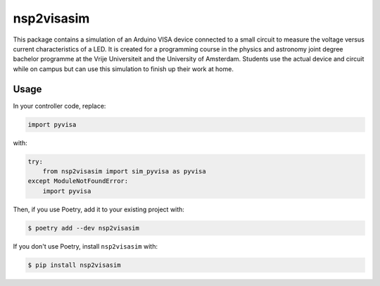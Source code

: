 nsp2visasim
===========

This package contains a simulation of an Arduino VISA device connected to a
small circuit to measure the voltage versus current characteristics of a LED. It
is created for a programming course in the physics and astronomy joint degree
bachelor programme at the Vrije Universiteit and the University of Amsterdam.
Students use the actual device and circuit while on campus but can use this
simulation to finish up their work at home.


Usage
-----

In your controller code, replace:

.. code-block:: python

   import pyvisa

with:

.. code-block:: python

   try:
       from nsp2visasim import sim_pyvisa as pyvisa
   except ModuleNotFoundError:
       import pyvisa


Then, if you use Poetry, add it to your existing project with:

.. code-block:: console

   $ poetry add --dev nsp2visasim

If you don't use Poetry, install ``nsp2visasim`` with:

.. code-block:: console

   $ pip install nsp2visasim
